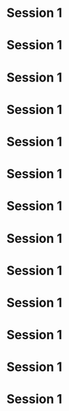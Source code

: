 
* Session 1
  :PROPERTIES:
  :DATE:     <2020-11-04 Wed 19:00>
  :END:
* Session 1
  :PROPERTIES:
  :DATE:     <2020-11-11 Wed 19:00>
  :END:
* Session 1
  :PROPERTIES:
  :DATE:     <2020-11-18 Wed 19:00>
  :END:
* Session 1
  :PROPERTIES:
  :DATE:     <2020-11-25 Wed 19:00>
  :END:
* Session 1
  :PROPERTIES:
  :DATE:     <2020-12-02 Wed 19:00>
  :END:
* Session 1
  :PROPERTIES:
  :DATE:     <2020-12-09 Wed 19:00>
  :END:
* Session 1
  :PROPERTIES:
  :DATE:     <2020-12-16 Wed 19:00>
  :END:
* Session 1
  :PROPERTIES:
  :DATE:     <2020-12-23 Wed 19:00>
  :END:
* Session 1
  :PROPERTIES:
  :DATE:     <2021-01-13 Wed 19:00>
  :END:
* Session 1
  :PROPERTIES:
  :DATE:     <2021-01-20 Wed 19:00>
  :END:
* Session 1
  :PROPERTIES:
  :DATE:     <2021-01-27 Wed 19:00>
  :END:
* Session 1
  :PROPERTIES:
  :DATE:     <2021-02-03 Wed 19:00>
  :END:
* Session 1
  :PROPERTIES:
  :DATE:     <2021-02-10 Wed 19:00>
  :END:
